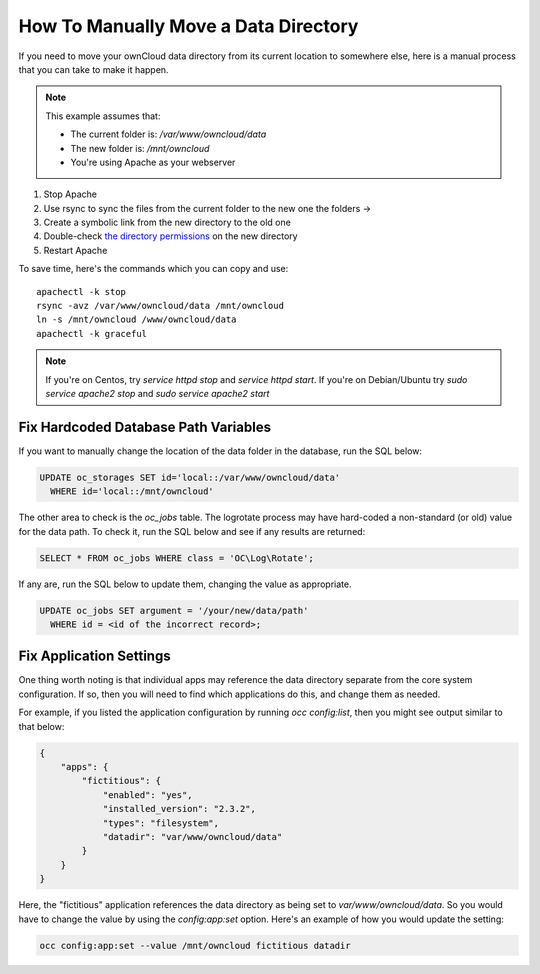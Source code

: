 =====================================
How To Manually Move a Data Directory
=====================================

If you need to move your ownCloud data directory from its current location to
somewhere else, here is a manual process that you can take to make it happen.

.. NOTE:: 
   This example assumes that:

   - The current folder is: `/var/www/owncloud/data`
   - The new folder is: `/mnt/owncloud`
   - You're using Apache as your webserver

1. Stop Apache
2. Use rsync to sync the files from the current folder to the new one the folders -> 
3. Create a symbolic link from the new directory to the old one 
4. Double-check `the directory permissions`_ on the new directory 
5. Restart Apache

To save time, here's the commands which you can copy and use::

  apachectl -k stop 
  rsync -avz /var/www/owncloud/data /mnt/owncloud
  ln -s /mnt/owncloud /www/owncloud/data
  apachectl -k graceful 

.. NOTE:: 
   If you're on Centos, try `service httpd stop` and `service httpd start`.
   If you're on Debian/Ubuntu try `sudo service apache2 stop` and `sudo service apache2 start`

Fix Hardcoded Database Path Variables
~~~~~~~~~~~~~~~~~~~~~~~~~~~~~~~~~~~~~

If you want to manually change the location of the data folder in the database,
run the SQL below:

.. code-block::
   
  UPDATE oc_storages SET id='local::/var/www/owncloud/data' 
    WHERE id='local::/mnt/owncloud'

The other area to check is the `oc_jobs` table. The logrotate process may have
hard-coded a non-standard (or old) value for the data path. To check it, run the
SQL below and see if any results are returned:

.. code-block::

  SELECT * FROM oc_jobs WHERE class = 'OC\Log\Rotate';

If any are, run the SQL below to update them, changing the value as appropriate.

.. code-block::

  UPDATE oc_jobs SET argument = '/your/new/data/path' 
    WHERE id = <id of the incorrect record>;

Fix Application Settings 
~~~~~~~~~~~~~~~~~~~~~~~~

One thing worth noting is that individual apps may reference the data directory
separate from the core system configuration. If so, then you will need to find
which applications do this, and change them as needed. 

For example, if you listed the application configuration by running `occ
config:list`, then you might see output similar to that below:

.. code-block::

  {
      "apps": {
          "fictitious": {
              "enabled": "yes",
              "installed_version": "2.3.2",
              "types": "filesystem",
              "datadir": "var/www/owncloud/data"
          }
      }
  }

Here, the "fictitious" application references the data directory as being set to
`var/www/owncloud/data`. So you would have to change the value by using the
`config:app:set` option. Here's an example of how you would update the setting:

.. code-block::

  occ config:app:set --value /mnt/owncloud fictitious datadir

.. Links

.. _the directory permissions: https://doc.owncloud.org/server/9.1/admin_manual/installation/installation_wizard.html#strong-perms-label
